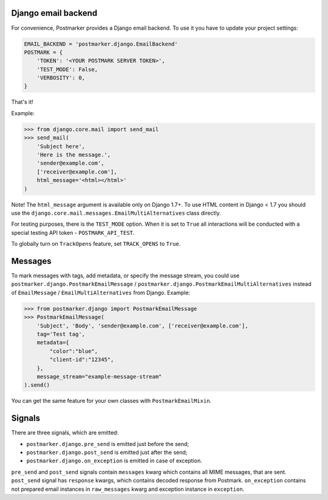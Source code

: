 .. _django:

Django email backend
====================

For convenience, Postmarker provides a Django email backend. To use it you have to update your project settings:


.. code-block:: python

    EMAIL_BACKEND = 'postmarker.django.EmailBackend'
    POSTMARK = {
        'TOKEN': '<YOUR POSTMARK SERVER TOKEN>',
        'TEST_MODE': False,
        'VERBOSITY': 0,
    }

That's it!

Example:

.. code-block:: python

    >>> from django.core.mail import send_mail
    >>> send_mail(
        'Subject here',
        'Here is the message.',
        'sender@example.com',
        ['receiver@example.com'],
        html_message='<html></html>'
    )

Note! The ``html_message`` argument is available only on Django 1.7+.
To use HTML content in Django < 1.7 you should use the ``django.core.mail.messages.EmailMultiAlternatives`` class directly.

For testing purposes, there is the ``TEST_MODE`` option.
When it is set to ``True`` all interactions will be conducted with a special testing API token - ``POSTMARK_API_TEST``.

To globally turn on ``TrackOpens`` feature, set ``TRACK_OPENS`` to ``True``.

Messages
========

To mark messages with tags, add metadata, or specify the message stream, you could use ``postmarker.django.PostmarkEmailMessage`` /  ``postmarker.django.PostmarkEmailMultiAlternatives``
instead of ``EmailMessage`` / ``EmailMultiAlternatives`` from Django.
Example:

.. code-block:: python

    >>> from postmarker.django import PostmarkEmailMessage
    >>> PostmarkEmailMessage(
        'Subject', 'Body', 'sender@example.com', ['receiver@example.com'],
        tag='Test tag',
        metadata={
            "color":"blue",
            "client-id":"12345",
        },
        message_stream="example-message-stream"
    ).send()

You can get the same feature for your own classes with ``PostmarkEmailMixin``.

Signals
=======

There are three signals, which are emitted:

- ``postmarker.django.pre_send`` is emitted just before the send;
- ``postmarker.django.post_send`` is emitted just after the send;
- ``postmarker.django.on_exception`` is emitted in case of exception.

``pre_send`` and ``post_send`` signals contain ``messages`` kwarg which contains all MIME messages, that are sent.
``post_send`` signal has ``response`` kwargs, which contains decoded response from Postmark.
``on_exception`` contains not prepared email instances in ``raw_messages`` kwarg and exception instance in ``exception``.
